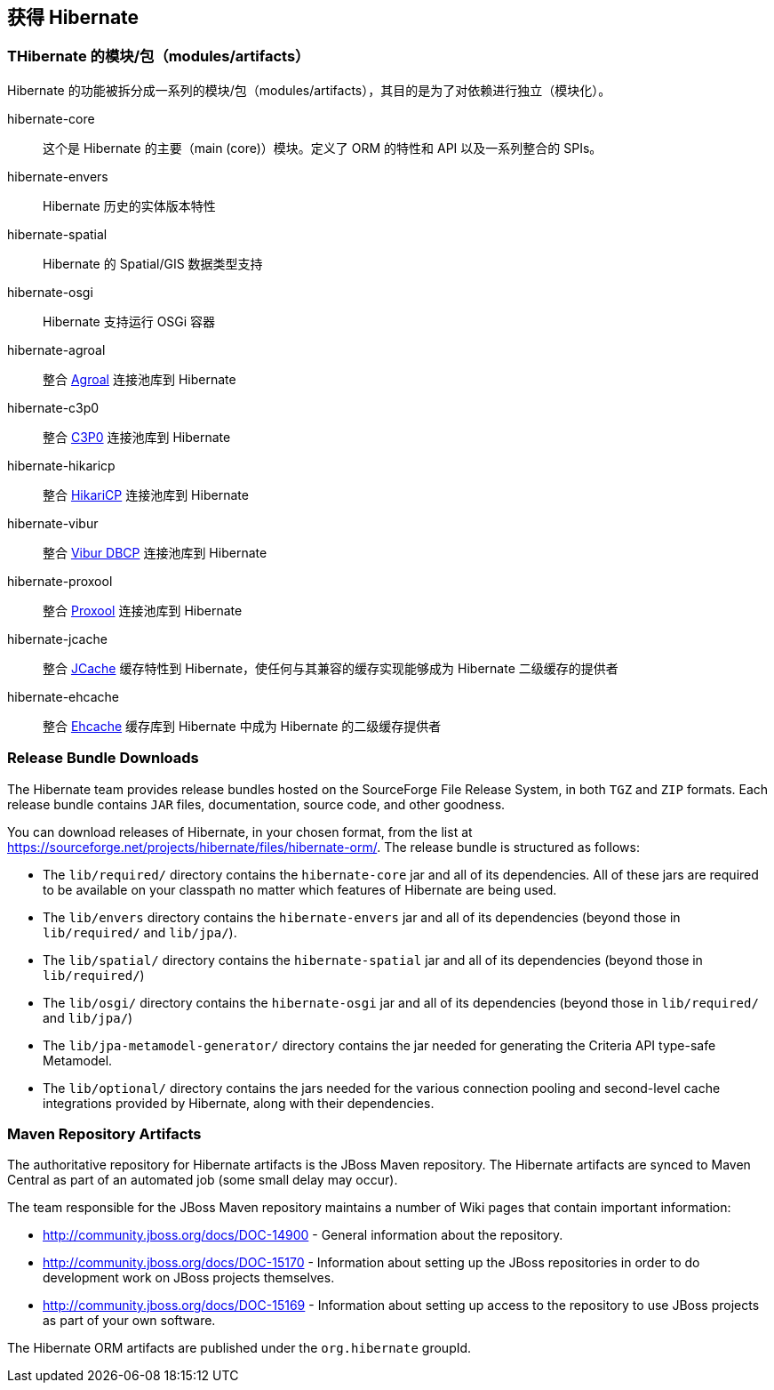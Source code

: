 [[obtaining]]
== 获得 Hibernate

=== THibernate 的模块/包（modules/artifacts）

Hibernate 的功能被拆分成一系列的模块/包（modules/artifacts），其目的是为了对依赖进行独立（模块化）。

hibernate-core:: 这个是 Hibernate 的主要（main (core)）模块。定义了 ORM 的特性和 API 以及一系列整合的 SPIs。
hibernate-envers:: Hibernate 历史的实体版本特性
hibernate-spatial:: Hibernate 的 Spatial/GIS 数据类型支持
hibernate-osgi:: Hibernate 支持运行 OSGi 容器
hibernate-agroal:: 整合 http://agroal.github.io/[Agroal] 连接池库到 Hibernate
hibernate-c3p0:: 整合 http://www.mchange.com/projects/c3p0/[C3P0] 连接池库到 Hibernate
hibernate-hikaricp:: 整合 http://brettwooldridge.github.io/HikariCP/[HikariCP] 连接池库到 Hibernate
hibernate-vibur:: 整合 http://www.vibur.org/[Vibur DBCP] 连接池库到 Hibernate
hibernate-proxool:: 整合 http://proxool.sourceforge.net/[Proxool] 连接池库到 Hibernate
hibernate-jcache:: 整合 https://jcp.org/en/jsr/detail?id=107$$[JCache] 缓存特性到 Hibernate，使任何与其兼容的缓存实现能够成为 Hibernate 二级缓存的提供者
hibernate-ehcache:: 整合 http://ehcache.org/[Ehcache] 缓存库到 Hibernate 中成为 Hibernate 的二级缓存提供者

=== Release Bundle Downloads

The Hibernate team provides release bundles hosted on the SourceForge File Release System, in both
`TGZ` and `ZIP` formats.  Each release bundle contains `JAR` files, documentation, source code, and other goodness.

You can download releases of Hibernate, in your chosen format, from the list at
https://sourceforge.net/projects/hibernate/files/hibernate-orm/.  The release bundle is structured as follows:

* The `lib/required/` directory contains the `hibernate-core` jar and all of its dependencies.  All of these jars are
required to be available on your classpath no matter which features of Hibernate are being used.
* The `lib/envers` directory contains the `hibernate-envers` jar and all of its dependencies (beyond those in
`lib/required/` and `lib/jpa/`).
* The `lib/spatial/` directory contains the `hibernate-spatial` jar and all of its dependencies (beyond those in `lib/required/`)
* The `lib/osgi/` directory contains the `hibernate-osgi` jar and all of its dependencies (beyond those in `lib/required/` and `lib/jpa/`)
* The `lib/jpa-metamodel-generator/` directory contains the jar needed for generating the Criteria API type-safe Metamodel.
* The `lib/optional/` directory contains the jars needed for the various connection pooling and second-level cache integrations
provided by Hibernate, along with their dependencies.

=== Maven Repository Artifacts

The authoritative repository for Hibernate artifacts is the JBoss Maven repository.  The Hibernate artifacts are
synced to Maven Central as part of an automated job (some small delay may occur).

The team responsible for the JBoss Maven repository maintains a number of Wiki pages that contain important information:

* http://community.jboss.org/docs/DOC-14900 - General information about the repository.
* http://community.jboss.org/docs/DOC-15170 - Information about setting up the JBoss repositories in order to do
development work on JBoss projects themselves.
* http://community.jboss.org/docs/DOC-15169 - Information about setting up access to the repository to use JBoss
projects as part of your own software.

The Hibernate ORM artifacts are published under the `org.hibernate` groupId.
